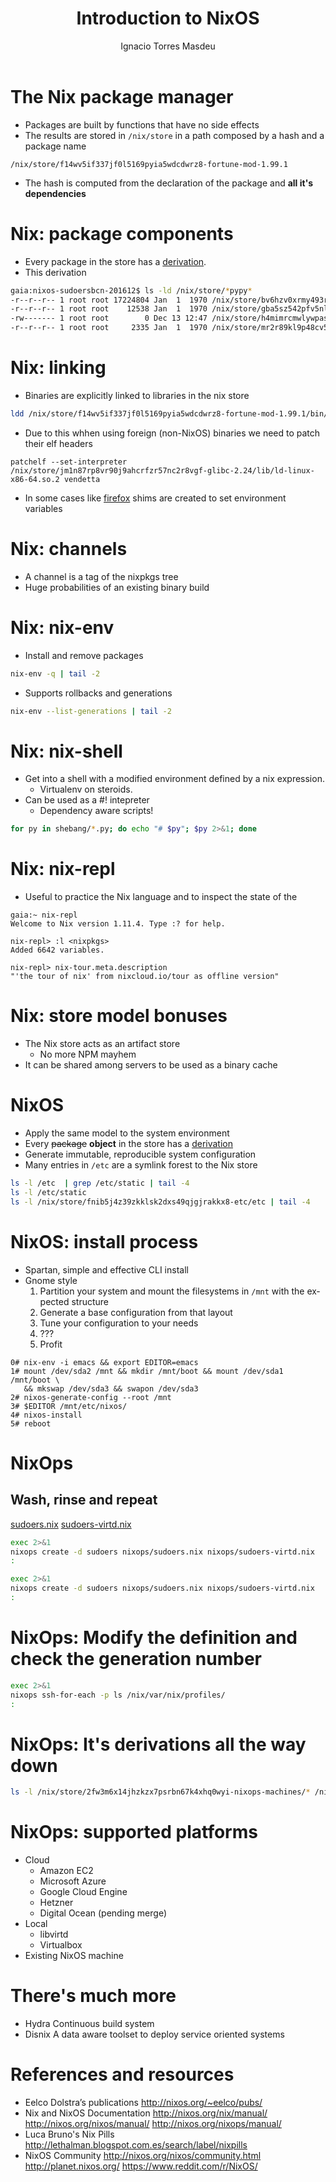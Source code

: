 #+TITLE: Introduction to NixOS
#+AUTHOR: Ignacio Torres Masdeu
#+EMAIL: i@itorres.net
#+LANGUAGE: en

* The Nix package manager
- Packages are built by functions that  have no side effects
- The results are stored in =/nix/store= in a path composed by a hash and a package name
#+BEGIN_SRC 
/nix/store/f14wv5if337jf0l5169pyia5wdcdwrz8-fortune-mod-1.99.1
#+END_SRC
- The hash is computed from the declaration of the package and *all
  it's dependencies*

* Nix: package components
- Every package in the store has a [[/nix/store/g9k1bbydr89syn0qnj420w2g35h2knx4-fortune-mod-1.99.1.drv][derivation]].
- This derivation 
#+BEGIN_SRC sh
gaia:nixos-sudoersbcn-201612$ ls -ld /nix/store/*pypy*
-r--r--r-- 1 root root 17224804 Jan  1  1970 /nix/store/bv6hzv0xrmy493rbv5ns8qg40smvic6g-release-pypy2.7-v5.4.1.tar.bz2
-r--r--r-- 1 root root    12538 Jan  1  1970 /nix/store/gba5sz542pfv5nlambxlbp4zz2q80nh3-pypy-5.4.1.drv
-rw------- 1 root root        0 Dec 13 12:47 /nix/store/h4mimrcmwlywpasiyhz8vg68acch5ir4-pypy-5.4.1.lock
-r--r--r-- 1 root root     2335 Jan  1  1970 /nix/store/mr2r89kl9p48cv5msw4sa7rjqyxg96h3-release-pypy2.7-v5.4.1.tar.bz2.drv

#+END_SRC


* Nix: linking
- Binaries are explicitly linked to libraries in the nix store
#+BEGIN_SRC sh :results output
ldd /nix/store/f14wv5if337jf0l5169pyia5wdcdwrz8-fortune-mod-1.99.1/bin/fortune
#+END_SRC

#+RESULTS:
: 	linux-vdso.so.1 (0x00007ffd1d7b9000)
: 	librecode.so.0 => /nix/store/zj4qgi30qsqvd81bbfj74kp54m7qqqpl-recode-3.7-2fd838565/lib/librecode.so.0 (0x00007f330f8f9000)
: 	libc.so.6 => /nix/store/jm1n87rp8vr90j9ahcrfzr57nc2r8vgf-glibc-2.24/lib/libc.so.6 (0x00007f330f55b000)
: 	/nix/store/jm1n87rp8vr90j9ahcrfzr57nc2r8vgf-glibc-2.24/lib/ld-linux-x86-64.so.2 (0x00007f330fc21000)
- Due to this whhen using foreign (non-NixOS) binaries we need to patch their elf headers
#+BEGIN_SRC 
patchelf --set-interpreter /nix/store/jm1n87rp8vr90j9ahcrfzr57nc2r8vgf-glibc-2.24/lib/ld-linux-x86-64.so.2 vendetta
#+END_SRC
- In some cases like [[/nix/store/k60i8a7plawg6x7sl5ajyc9gp7fgadpr-firefox-50.0.2/lib/firefox-50.0.2/firefox.yvBTAf][firefox]] shims are created to set environment variables


* Nix: channels
 - A channel is a tag of the nixpkgs tree
 - Huge probabilities of an existing binary build

* Nix: nix-env
   - Install and remove packages
#+BEGIN_SRC sh :results output
  nix-env -q | tail -2
#+END_SRC

#+RESULTS:
: comical-0.8
: dropbox-14.4.19
: i7z-0.27.2
   - Supports rollbacks and generations
#+BEGIN_SRC sh :results output
  nix-env --list-generations | tail -2
#+END_SRC

#+RESULTS:
:    7   2016-12-08 04:21:45   
:    8   2016-12-13 02:33:46   (current)
   
* Nix: nix-shell
  - Get into a shell with a modified environment defined by a nix expression.
   - Virtualenv on steroids.
  - Can be used as a #! intepreter
   - Dependency aware scripts!
#+BEGIN_SRC sh :results output
for py in shebang/*.py; do echo "# $py"; $py 2>&1; done
#+END_SRC

#+RESULTS:
#+begin_example
# shebang/test2-old.py
#! /usr/bin/env nix-shell
#! nix-shell -i python2 -p python27 python27Packages.requests2
#! nix-shell -I nixpkgs=https://github.com/NixOS/nixpkgs-channels/archive/nixos-14.12.tar.gz
import test
# shebang/test2.py
#! /usr/bin/env nix-shell
#! nix-shell -i python2 -p python27 python27Packages.requests2
import test
# shebang/test3.py
#! /usr/bin/env nix-shell
#! nix-shell -i python3.5 -p python35 python35Packages.requests2
import test
# shebang/test.py
#!/usr/bin/env python
import sys
import requests
print (sys.version)
# shebang/testpy.py
#! /usr/bin/env nix-shell
#! nix-shell -i pypy -p pypy pythonPackages.requests2
import test
#+end_example

* Nix: nix-repl
- Useful to practice the Nix language and to inspect the state of the 
#+BEGIN_SRC 
gaia:~ nix-repl 
Welcome to Nix version 1.11.4. Type :? for help.

nix-repl> :l <nixpkgs>
Added 6642 variables.

nix-repl> nix-tour.meta.description 
"'the tour of nix' from nixcloud.io/tour as offline version"
#+END_SRC

* Nix: store model bonuses
- The Nix store acts as an artifact store
 - No more NPM mayhem
- It can be shared among servers to be used as a binary cache
* NixOS
- Apply the same model to the system environment
- Every +package+ *object* in the store has a [[/nix/store/24d443bwwd7nm68nav01d7wlm891mcgn-etc.drv][derivation]]
- Generate immutable, reproducible system configuration
- Many entries in =/etc= are a symlink forest to the Nix store
#+BEGIN_SRC sh :results output
ls -l /etc  | grep /etc/static | tail -4
ls -l /etc/static
ls -l /nix/store/fnib5j4z39zkklsk2dxs49qjgjrakkx8-etc/etc | tail -4

#+END_SRC

#+RESULTS:
: lrwxrwxrwx 1 root root   20 Dec 13 11:20 services -> /etc/static/services
: lrwxrwxrwx 1 root root   18 Dec 13 11:20 shells -> /etc/static/shells
: lrwxrwxrwx 1 root root   25 Dec 13 11:20 vconsole.conf -> /etc/static/vconsole.conf
: lrwxrwxrwx 1 root root   20 Dec 13 11:20 zoneinfo -> /etc/static/zoneinfo
: lrwxrwxrwx 1 root root 51 Dec 13 11:20 /etc/static -> /nix/store/fnib5j4z39zkklsk2dxs49qjgjrakkx8-etc/etc
: lrwxrwxrwx 1 root root 57 Jan  1  1970 vconsole.conf -> /nix/store/y84j6fgajjl96qp9c4jsxhxp673w5z3d-vconsole.conf
: dr-xr-xr-x 3 root root  3 Jan  1  1970 X11
: dr-xr-xr-x 3 root root  3 Jan  1  1970 zfs
: lrwxrwxrwx 1 root root 71 Jan  1  1970 zoneinfo -> /nix/store/6ljsbjqp5bshbg3d7v8zb392j8qq674c-tzdata-2016f/share/zoneinfo

* NixOS: install process
- Spartan, simple and effective CLI install
- Gnome style
  1. Partition your system and mount the filesystems in =/mnt= with
     the expected structure
  2. Generate a base configuration from that layout
  3. Tune your configuration to your needs
  4. ???
  5. Profit

#+BEGIN_SRC
0# nix-env -i emacs && export EDITOR=emacs
1# mount /dev/sda2 /mnt && mkdir /mnt/boot && mount /dev/sda1 /mnt/boot \
   && mkswap /dev/sda3 && swapon /dev/sda3
2# nixos-generate-config --root /mnt
3# $EDITOR /mnt/etc/nixos/
4# nixos-install
5# reboot
#+END_SRC

* NixOps
** Wash, rinse and repeat
   [[file:nixops/sudoers.nix::{][sudoers.nix]]
   [[file:nixops/sudoers-virtd.nix::let][sudoers-virtd.nix]]

#+BEGIN_SRC sh :results output
exec 2>&1
nixops create -d sudoers nixops/sudoers.nix nixops/sudoers-virtd.nix 
:
#+END_SRC

#+BEGIN_SRC sh :results output
exec 2>&1
nixops create -d sudoers nixops/sudoers.nix nixops/sudoers-virtd.nix 
:
#+END_SRC

* NixOps: Modify the definition and check the generation number
#+BEGIN_SRC sh :results output
exec 2>&1
nixops ssh-for-each -p ls /nix/var/nix/profiles/
:
#+END_SRC

* NixOps:  It's derivations all the way down
#+BEGIN_SRC sh :results output
ls -l /nix/store/2fw3m6x14jhzkzx7psrbn67k4xhq0wyi-nixops-machines/* /nix/store/2fw3m6x14jhzkzx7psrbn67k4xhq0wyi-nixops-machines/elasticsearch/ /nix/store/vmn60r417i482018yhrj7hzklqwgnyls-etc/etc
#+END_SRC

#+RESULTS:
#+begin_example
lrwxrwxrwx  1 root root 89 Jan  1  1970 /nix/store/2fw3m6x14jhzkzx7psrbn67k4xhq0wyi-nixops-machines/elasticsearch -> /nix/store/h93fq675fz50qbijsfxywdfwp2pwxfmk-nixos-system-elasticsearch-16.09.1199.df38db3
lrwxrwxrwx  1 root root 82 Jan  1  1970 /nix/store/2fw3m6x14jhzkzx7psrbn67k4xhq0wyi-nixops-machines/kibana -> /nix/store/5zgshkvj9pwq7g396sqivcbls08pw9l9-nixos-system-kibana-16.09.1199.df38db3
lrwxrwxrwx  1 root root 85 Jan  1  1970 /nix/store/2fw3m6x14jhzkzx7psrbn67k4xhq0wyi-nixops-machines/webserver -> /nix/store/x5z9ki8b30mffis5nsm42s7sg5n74x0d-nixos-system-webserver-16.09.1199.df38db3

/nix/store/2fw3m6x14jhzkzx7psrbn67k4xhq0wyi-nixops-machines/elasticsearch/:
total 31
-r-xr-xr-x 1 root root 15111 Jan  1  1970 activate
dr-xr-xr-x 2 root root     3 Jan  1  1970 bin
-r--r--r-- 1 root root     0 Jan  1  1970 configuration-name
lrwxrwxrwx 1 root root    51 Jan  1  1970 etc -> /nix/store/vmn60r417i482018yhrj7hzklqwgnyls-etc/etc
-r--r--r-- 1 root root     0 Jan  1  1970 extra-dependencies
dr-xr-xr-x 2 root root     2 Jan  1  1970 fine-tune
lrwxrwxrwx 1 root root    65 Jan  1  1970 firmware -> /nix/store/jlxjj9fzc627v3lv9ksmsjqx0386w5lj-firmware/lib/firmware
-r-xr-xr-x 1 root root  5458 Jan  1  1970 init
-r--r--r-- 1 root root     9 Jan  1  1970 init-interface-version
lrwxrwxrwx 1 root root    57 Jan  1  1970 initrd -> /nix/store/hv1clwvz3fivk8c12nisb3sv44i4xqhg-initrd/initrd
lrwxrwxrwx 1 root root    64 Jan  1  1970 kernel -> /nix/store/lyjfldpd083vz47hcwzlmg0m9hrmj6nz-linux-4.4.36/bzImage
lrwxrwxrwx 1 root root    58 Jan  1  1970 kernel-modules -> /nix/store/jj2pb8v4is0caxqqzxyr7l7fc61nsxqc-kernel-modules
-r--r--r-- 1 root root    10 Jan  1  1970 kernel-params
-r--r--r-- 1 root root    18 Jan  1  1970 nixos-version
lrwxrwxrwx 1 root root    55 Jan  1  1970 sw -> /nix/store/5f10snpbq3h3wvfdyswhc9vng3jrrs5d-system-path
-r--r--r-- 1 root root    12 Jan  1  1970 system
lrwxrwxrwx 1 root root    55 Jan  1  1970 systemd -> /nix/store/27yfjs1hn3d758n37fb75084j7vmz92g-systemd-231

/nix/store/vmn60r417i482018yhrj7hzklqwgnyls-etc/etc:
total 34
lrwxrwxrwx 1 root root 54 Jan  1  1970 bashrc -> /nix/store/lp1mwk3ymykm1f01012fgq0jr2dhqv6l-etc-bashrc
lrwxrwxrwx 1 root root 53 Jan  1  1970 dbus-1 -> /nix/store/g6635dbh3jlffaf6wy24z6y4f883vg91-dbus-conf
dr-xr-xr-x 2 root root  3 Jan  1  1970 default
lrwxrwxrwx 1 root root 60 Jan  1  1970 dhcpcd.exit-hook -> /nix/store/wxh4b4v36rpj1isv0il34aq4fq4havja-dhcpcd.exit-hook
lrwxrwxrwx 1 root root 69 Jan  1  1970 fonts -> /nix/store/7xkj909nnzkl0896rsgfqpbx4lavkhjl-fontconfig-etc/etc/fonts/
lrwxrwxrwx 1 root root 53 Jan  1  1970 fstab -> /nix/store/y1ckmjznrp24b10vh1bsfkhadsc4716f-etc-fstab
lrwxrwxrwx 1 root root 53 Jan  1  1970 hosts -> /nix/store/hisnsw2iqf3h826zqxlf254v7v5v311c-etc-hosts
lrwxrwxrwx 1 root root 51 Jan  1  1970 inputrc -> /nix/store/dwv0wf3szv3ipgyyyrf1zxh4iqlckiip-inputrc
lrwxrwxrwx 1 root root 49 Jan  1  1970 issue -> /nix/store/m6pbqclmw91zxd12ji811w2z0cz0ypam-issue
lrwxrwxrwx 1 root root 57 Jan  1  1970 kbd -> /nix/store/yhaiask1bmry0q4rrzrwi5bkp7nk9kpy-kbd-env/share
lrwxrwxrwx 1 root root 55 Jan  1  1970 locale.conf -> /nix/store/1ajg41z5w2ns7r768bsj3n1rh5f5nz6l-locale.conf
lrwxrwxrwx 1 root root 17 Jan  1  1970 localtime -> /etc/zoneinfo/UTC
-r--r--r-- 1 root root  2 Jan  1  1970 localtime.gid
-r--r--r-- 1 root root 15 Jan  1  1970 localtime.mode
-r--r--r-- 1 root root  2 Jan  1  1970 localtime.uid
lrwxrwxrwx 1 root root 54 Jan  1  1970 login.defs -> /nix/store/7b9m7fxj6yrzsgqg2hc6abkfiydc18x4-login.defs
dr-xr-xr-x 2 root root  5 Jan  1  1970 modprobe.d
dr-xr-xr-x 2 root root  3 Jan  1  1970 modules-load.d
dr-xr-xr-x 2 root root  3 Jan  1  1970 nix
lrwxrwxrwx 1 root root 61 Jan  1  1970 nsswitch.conf -> /nix/store/v4a1qnzs0s84vv3fv41icxfy9f3kp8z1-etc-nsswitch.conf
lrwxrwxrwx 1 root root 58 Jan  1  1970 os-release -> /nix/store/d3wjcy47h0i8jkbhk58rind0ppz5p5pr-etc-os-release
dr-xr-xr-x 2 root root 30 Jan  1  1970 pam.d
dr-xr-xr-x 3 root root  3 Jan  1  1970 pki
dr-xr-xr-x 3 root root  3 Jan  1  1970 polkit-1
lrwxrwxrwx 1 root root 55 Jan  1  1970 profile -> /nix/store/il6v58drjsspg4vpcls01qwn7110d2y2-etc-profile
lrwxrwxrwx 1 root root 71 Jan  1  1970 protocols -> /nix/store/mir12n273bn2x124x5zq2anqq03zjyiz-iana-etc-2.30/etc/protocols
dr-xr-xr-x 2 root root  3 Jan  1  1970 pulse
lrwxrwxrwx 1 root root 63 Jan  1  1970 resolvconf.conf -> /nix/store/m4fav79yij0hq9dhpgh8kndx9ql5vlic-etc-resolvconf.conf
lrwxrwxrwx 1 root root 62 Jan  1  1970 rpc -> /nix/store/jm1n87rp8vr90j9ahcrfzr57nc2r8vgf-glibc-2.24/etc/rpc
dr-xr-xr-x 2 root root  3 Jan  1  1970 samba
lrwxrwxrwx 1 root root 70 Jan  1  1970 services -> /nix/store/mir12n273bn2x124x5zq2anqq03zjyiz-iana-etc-2.30/etc/services
lrwxrwxrwx 1 root root 54 Jan  1  1970 shells -> /nix/store/zsp7gbfq9v1i9ncxq7zzmxm9jrdr5mwj-etc-shells
dr-xr-xr-x 2 root root  5 Jan  1  1970 ssh
dr-xr-xr-x 3 root root  3 Jan  1  1970 ssl
lrwxrwxrwx 1 root root 54 Jan  1  1970 subgid -> /nix/store/3h0dwljaszkagj4rqnygpgfqgl9yccqk-etc-subgid
-r--r--r-- 1 root root  2 Jan  1  1970 subgid.gid
-r--r--r-- 1 root root  5 Jan  1  1970 subgid.mode
-r--r--r-- 1 root root  2 Jan  1  1970 subgid.uid
lrwxrwxrwx 1 root root 54 Jan  1  1970 subuid -> /nix/store/j9gg7nbmcvxpf8fjrpk81nbigzdap3fm-etc-subuid
-r--r--r-- 1 root root  2 Jan  1  1970 subuid.gid
-r--r--r-- 1 root root  5 Jan  1  1970 subuid.mode
-r--r--r-- 1 root root  2 Jan  1  1970 subuid.uid
lrwxrwxrwx 1 root root 51 Jan  1  1970 sudoers -> /nix/store/zkrh64xxwp2hl1lhj5l9i0cawwyc6l6i-sudoers
-r--r--r-- 1 root root  2 Jan  1  1970 sudoers.gid
-r--r--r-- 1 root root  5 Jan  1  1970 sudoers.mode
-r--r--r-- 1 root root  2 Jan  1  1970 sudoers.uid
dr-xr-xr-x 2 root root  3 Jan  1  1970 sysctl.d
dr-xr-xr-x 2 root root  9 Jan  1  1970 systemd
dr-xr-xr-x 2 root root  5 Jan  1  1970 tmpfiles.d
dr-xr-xr-x 2 root root  4 Jan  1  1970 udev
lrwxrwxrwx 1 root root 57 Jan  1  1970 vconsole.conf -> /nix/store/y84j6fgajjl96qp9c4jsxhxp673w5z3d-vconsole.conf
lrwxrwxrwx 1 root root 71 Jan  1  1970 zoneinfo -> /nix/store/6ljsbjqp5bshbg3d7v8zb392j8qq674c-tzdata-2016f/share/zoneinfo
#+end_example


* NixOps: supported platforms
- Cloud
  - Amazon EC2
  - Microsoft Azure
  - Google Cloud Engine
  - Hetzner
  - Digital Ocean (pending merge)

- Local
  - libvirtd
  - Virtualbox

- Existing NixOS machine

* There's much more
- Hydra
  Continuous build system
- Disnix
  A data aware toolset to deploy  service oriented systems


* References and resources
- Eelco Dolstra’s publications
  http://nixos.org/~eelco/pubs/
- Nix and NixOS Documentation
  http://nixos.org/nix/manual/
  http://nixos.org/nixos/manual/
  http://nixos.org/nixops/manual/
- Luca Bruno's Nix Pills
  http://lethalman.blogspot.com.es/search/label/nixpills
- NixOS Community
  http://nixos.org/nixos/community.html
  http://planet.nixos.org/
  https://www.reddit.com/r/NixOS/
